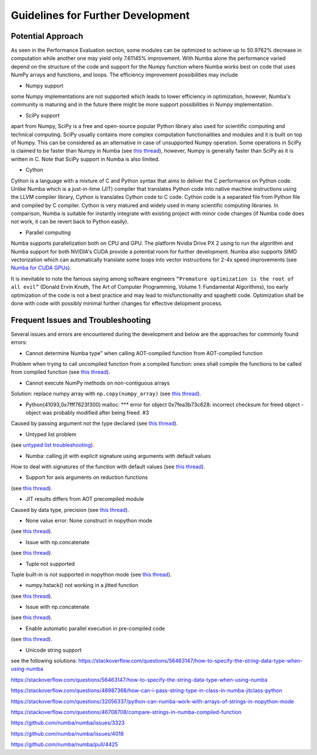 Guidelines for Further Development
================================

Potential Approach 
--------
As seen in the Performance Evaluation section, some modules can be optimized to achieve up to 50.9762% decrease in computation while another 
one may yield only 7.61145% improvement. With Numba alone the performance varied depend on the structure of the code and support for the Numpy function where 
Numba works best on code that uses NumPy arrays and functions, and loops. The efficiency improvement possibilities may include


- Numpy support
some Numpy implementations are not supported which leads to lower efficiency in optimization, however, Numba's community is maturing and in the future there might be more support possibilities in Numpy implementation.

- SciPy support
apart from Numpy, SciPy is a free and open-source popular Python library also used for scientific computing and technical computing. SciPy usually contains more complex computation functionalities and modules and it is built on top of Numpy. This can be considered as an alternative in case of unsupported Numpy operation. Some operations in SciPy is claimed to be faster than Numpy in Numba (see `this thread <https://stackoverflow.com/questions/15670094/speed-up-solving-a-triangular-linear-system-with-numpy>`_), however, Numpy is generally faster than SciPy as it is written in C. Note 
that SciPy support in Numba is also limited.

- Cython
Cython is a language with a mixture of C and Python syntax that aims to deliver the C performance on Python code. Unlike Numba which is a just-in-time (JIT) compiler that translates Python code into native machine instructions using the LLVM compiler library, Cython is translates Cython code to C code. Cython code is a separated file from Python file and compiled by C compiler. Cython is very matured and widely used in many scientific computing libraries. In comparison,
Numba is suitable for instantly integrate with existing project with minor code changes (if Numba code does not work, it can be revert back to Python easily). 

- Parallel computing
Numba supports parallelization both on CPU and GPU. The platform Nvidia Drive PX 2 using to run the algorithm and Numba support for both NVIDIA's CUDA provide a potential room for further development. Numba also supports SIMD vectorization which can automatically translate some loops into vector instructions for 2-4x speed improvements (see `Numba for CUDA GPUs <http://numba.pydata.org/numba-doc/latest/cuda/index.html>`_). 

It is inevitable to note the famous saying among software engineers ``“Premature optimization is the root of all evil”`` (Donald Ervin Knuth, The Art of Computer Programming, Volume 1: Fundamental Algorithms), too early optimization of the code is not a best practice and may lead to misfunctionality and spaghetti code. Optimization shall be 
done with code with possibly minimal further changes for effective delopment process.

Frequent Issues and Troubleshooting
--------
Several issues and errors are encountered during the development and below are the approaches for commonly found errors: 

- Cannot determine Numba type" when calling AOT-compiled function from AOT-compiled function
Problem when trying to call uncompiled function from a compiled function: ones shall compile the functions to be called from compiled function (see `this thread <https://github.com/numba/numba/issues/3823>`_).

- Cannot execute NumPy methods on non-contiguous arrays
Solution: replace numpy array with ``np.copy(numpy_array)`` (see `this thread <https://github.com/numba/numba/issues/1418>`_).

- Python(41093,0x7fff7623f300) malloc: *** error for object 0x7fea3b73c628: incorrect checksum for freed object - object was probably modified after being freed. #3
Caused by passing argument not the type declared (see `this thread <https://github.com/hhatto/otamapy/issues/3>`_).

- Untyped list problem
(see `untyped list troubleshooting <http://numba.pydata.org/numba-doc/latest/user/troubleshoot.html#my-code-has-an-untyped-list-problem>`_).

- Numba: calling jit with explicit signature using arguments with default values
How to deal with signatures of the function with default values 
(see `this thread <https://stackoverflow.com/questions/46123657/numba-calling-jit-with-explicit-signature-using-arguments-with-default-values>`_).

- Support for axis arguments on reduction functions
(see `this thread <https://github.com/numba/numba/issues/1269>`_).

- JIT results differs from AOT precompiled module
Caused by data type, precision (see `this thread <https://github.com/numba/numba/issues/2755>`_).

- None value error: None construct in nopython mode
(see `this thread <https://github.com/numba/numba/issues/3585>`_).

- Issue with np.concatenate
(see `this thread <https://github.com/numba/numba/issues/2787>`_).

- Tuple not supported
Tuple built-in is not supported in nopython mode (see `this thread <https://github.com/numba/numba/issues/2771>`_).

- numpy.hstack() not working in a jitted function
(see `this thread <https://stackoverflow.com/questions/54217007/numpy-hstack-not-working-in-a-jitted-function>`_).

- Issue with np.concatenate
(see `this thread <https://github.com/numba/numba/issues/2787>`_).

- Enable automatic parallel execution in pre-compiled code
(see `this thread <https://github.com/numba/numba/issues/3336>`_).

- Unicode string support
see the following solutions:
https://stackoverflow.com/questions/56463147/how-to-specify-the-string-data-type-when-using-numba

https://stackoverflow.com/questions/56463147/how-to-specify-the-string-data-type-when-using-numba

https://stackoverflow.com/questions/48987368/how-can-i-pass-string-type-in-class-in-numba-jitclass-python

https://stackoverflow.com/questions/32056337/python-can-numba-work-with-arrays-of-strings-in-nopython-mode

https://stackoverflow.com/questions/46708708/compare-strings-in-numba-compiled-function

https://github.com/numba/numba/issues/3323

https://github.com/numba/numba/issues/4018

https://github.com/numba/numba/pull/4425



